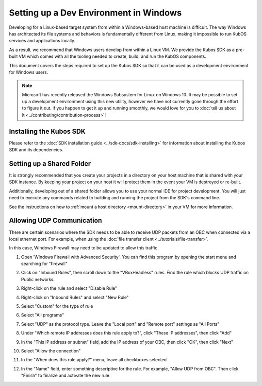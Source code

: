 Setting up a Dev Environment in Windows
=======================================

Developing for a Linux-based target system from within a Windows-based host machine is difficult.
The way Windows has architected its file systems and behaviors is fundamentally different from
Linux, making it impossible to run KubOS services and applications locally.

As a result, we recommend that Windows users develop from within a Linux VM.
We provide the Kubos SDK as a pre-built VM which comes with all the tooling needed to create, build,
and run the KubOS components.

This document covers the steps required to set up the Kubos SDK so that it can be used as a
development environment for Windows users.

.. note::

    Microsoft has recently released the Windows Subsystem for Linux on Windows 10.
    It may be possible to set up a development environment using this new utility, however we have
    not currently gone through the effort to figure it out.
    If you happen to get it up and running smoothly, we would love for you to
    :doc:`tell us about it <../contributing/contribution-process>`!

Installing the Kubos SDK
------------------------

Please refer to the :doc:`SDK installation guide <../sdk-docs/sdk-installing>` for information about
installing the Kubos SDK and its dependencies.

Setting up a Shared Folder
--------------------------

It is strongly recommended that you create your projects in a directory on your host machine that is
shared with your SDK instance.
By keeping your project on your host it will protect them in the event your VM is destroyed or
re-built.

Additionally, developing out of a shared folder allows you to use your normal IDE for project
development.
You will just need to execute any commands related to building and running the project from the
SDK's command line.

See the instructions on how to :ref:`mount a host directory <mount-directory>` in your VM for more
information.

.. _windows-udp:

Allowing UDP Communication
--------------------------

There are certain scenarios where the SDK needs to be able to receive UDP packets from an OBC when
connected via a local ethernet port.
For example, when using the :doc:`file transfer client <../tutorials/file-transfer>`.

In this case, Windows Firewall may need to be updated to allow this traffic.

1. Open 'Windows Firewall with Advanced Security'. You can find this program by opening the start
   menu and searching for "firewall"

.. image:: ../images/windows_firewall.png

2. Click on "Inbound Rules", then scroll down to the "VBoxHeadless" rules. Find the rule which blocks
   UDP traffic on Public networks.

.. image:: ../images/vbox_firewall_rule.png

3. Right-click on the rule and select "Disable Rule"

.. image:: ../images/vbox_firewall_rule_disable.png

4. Right-click on "Inbound Rules" and select "New Rule"

.. image:: ../images/inbound_new_rule.png

5. Select "Custom" for the type of rule

.. image:: ../images/inbound_rule_custom.png

6. Select "All programs"

.. image:: ../images/inbound_rule_programs.png

7. Select "UDP" as the protocol type. Leave the "Local port" and "Remote port" settings as "All Ports"

.. image:: ../images/inbound_rule_ports.png

8. Under "Which remote IP addresses does this rule apply to?", click "These IP addresses", then click
   "Add"

.. image:: ../images/inbound_rule_ip.png

9. In the "This IP address or subnet" field, add the IP address of your OBC, then click "OK", then
   click "Next"

.. image:: ../images/inbound_rule_new_ip.png

10. Select "Allow the connection"

.. image:: ../images/inbound_rule_connection.png

11. In the "When does this rule apply?" menu, leave all checkboxes selected

.. image:: ../images/inbound_rule_network.png

12. In the "Name" field, enter something descriptive for the rule. For example, "Allow UDP from OBC".
    Then click "Finish" to finalize and activate the new rule.

.. image:: ../images/inbound_rule_name.png
